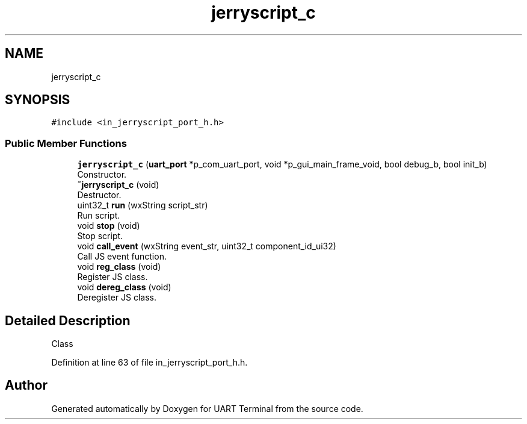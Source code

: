.TH "jerryscript_c" 3 "Sun Feb 16 2020" "Version V2.0" "UART Terminal" \" -*- nroff -*-
.ad l
.nh
.SH NAME
jerryscript_c
.SH SYNOPSIS
.br
.PP
.PP
\fC#include <in_jerryscript_port_h\&.h>\fP
.SS "Public Member Functions"

.in +1c
.ti -1c
.RI "\fBjerryscript_c\fP (\fBuart_port\fP *p_com_uart_port, void *p_gui_main_frame_void, bool debug_b, bool init_b)"
.br
.RI "Constructor\&. "
.ti -1c
.RI "\fB~jerryscript_c\fP (void)"
.br
.RI "Destructor\&. "
.ti -1c
.RI "uint32_t \fBrun\fP (wxString script_str)"
.br
.RI "Run script\&. "
.ti -1c
.RI "void \fBstop\fP (void)"
.br
.RI "Stop script\&. "
.ti -1c
.RI "void \fBcall_event\fP (wxString event_str, uint32_t component_id_ui32)"
.br
.RI "Call JS event function\&. "
.ti -1c
.RI "void \fBreg_class\fP (void)"
.br
.RI "Register JS class\&. "
.ti -1c
.RI "void \fBdereg_class\fP (void)"
.br
.RI "Deregister JS class\&. "
.in -1c
.SH "Detailed Description"
.PP 
Class 
.PP
Definition at line 63 of file in_jerryscript_port_h\&.h\&.

.SH "Author"
.PP 
Generated automatically by Doxygen for UART Terminal from the source code\&.
